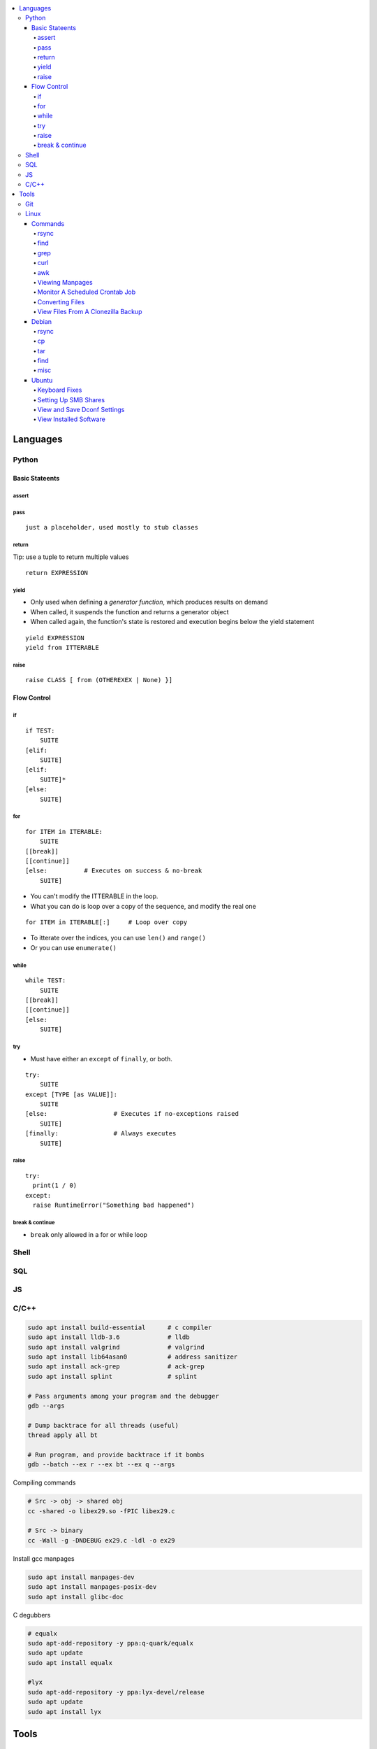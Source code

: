 

.. contents::
    :local:
    :depth: 6

Languages
##########

Python
***********

Basic Stateents
---------------

assert
~~~~~~

pass
~~~~~~

::

  just a placeholder, used mostly to stub classes


return 
~~~~~~

Tip: use a tuple to return multiple values

:: 

  return EXPRESSION


yield 
~~~~~
- Only used when defining a *generator function*, which produces results on demand
- When called, it suspends the function and returns a generator object
- When called again, the function's state is restored and execution begins below the yield statement

::

  yield EXPRESSION
  yield from ITTERABLE


raise
~~~~~

::

  raise CLASS [ from (OTHEREXEX | None) }]



Flow Control
-------------

if 
~~~

::

    if TEST:
        SUITE
    [elif:
        SUITE]
    [elif:
        SUITE]*
    [else:
        SUITE]


for
~~~

::

    for ITEM in ITERABLE:
        SUITE
    [[break]]
    [[continue]]
    [else:          # Executes on success & no-break
        SUITE]
 
- You can't modify the ITTERABLE in the loop.
- What you can do is loop over a copy of the sequence, and modify the real one

::

  for ITEM in ITERABLE[:]     # Loop over copy

- To itterate over the indices, you can use ``len()`` and ``range()``
- Or you can use ``enumerate()``


while
~~~~~~

::

    while TEST:
        SUITE
    [[break]]
    [[continue]]
    [else:
        SUITE]


try
~~~

- Must have either an ``except`` of ``finally``, or both.

::

    try:
        SUITE
    except [TYPE [as VALUE]]:
        SUITE
    [else:                  # Executes if no-exceptions raised
        SUITE]
    [finally:               # Always executes
        SUITE]


raise
~~~~~~

::

  try:
    print(1 / 0)
  except:
    raise RuntimeError("Something bad happened")



break & continue 
~~~~~~~~~~~~~~~~~~
- ``break`` only allowed in a for or while loop






Shell
***********

SQL
***********

JS
***********

C/C++
**************


.. code-block:: bash

  sudo apt install build-essential      # c compiler
  sudo apt install lldb-3.6             # lldb
  sudo apt install valgrind             # valgrind
  sudo apt install lib64asan0           # address sanitizer
  sudo apt install ack-grep             # ack-grep
  sudo apt install splint               # splint

  # Pass arguments among your program and the debugger
  gdb --args

  # Dump backtrace for all threads (useful)
  thread apply all bt

  # Run program, and provide backtrace if it bombs
  gdb --batch --ex r --ex bt --ex q --args

Compiling commands

.. code-block:: bash

  # Src -> obj -> shared obj
  cc -shared -o libex29.so -fPIC libex29.c

  # Src -> binary
  cc -Wall -g -DNDEBUG ex29.c -ldl -o ex29

Install gcc manpages

.. code-block:: bash

  sudo apt install manpages-dev
  sudo apt install manpages-posix-dev
  sudo apt install glibc-doc

C degubbers

.. code-block:: bash

  # equalx
  sudo apt-add-repository -y ppa:q-quark/equalx
  sudo apt update
  sudo apt install equalx

  #lyx
  sudo apt-add-repository -y ppa:lyx-devel/release
  sudo apt update
  sudo apt install lyx




Tools
##########

Git
*****


Linux
*******

Commands
----------


rsync
~~~~~

.. code-block:: bash11

  rsync --verbose --recursive --times --partial-dir=/home/azhee/.rsync-partial --info=progress2 SOURCE DEST


find
~~~~~

.. code-block:: bash

  find . -name "*.mp3" | grep -o '.*/' | sort | uniq
  find . -type f \( -name "*.py" -o -name "*.txt" \)

grep
~~~~~

.. code-block:: bash

  grep -n SEARCHTERM FILE


curl
~~~~~

.. code-block:: bash

  # Downlaod a file
  curl URL --output FILE
  # DownloadURL  multiple files matching a patterns
  curl URL 2> /dev/null |
  grep -iE '(FUCK|YOU)' |
  sed -E 's/^.*href="(.*)".*$/\1/' |
  while read line; do
  echo "http://www.whyprime.com/temp/destroy_all_software/"$line
  done

awk
~~~~

.. code-block:: bash

  # Print the nth word (awk treats whitespace as word delimeters)
  awk '{print $1}'



Viewing Manpages
~~~~~~~~~~~~~~~~~~

.. code-block:: bash

  # yelp - browse and jump through manpage links
  yelp man:grep
  # groff - generate html manpage with groff, open with browser **(best for printing)**
  sudo apt install groff
  man --html=google-chrome-stable SOME_APPLICATION
  # chrome 
  sudo apt install txt2html
  man SOME_APPLICATION | txt2html - | google-chrome-stable "data:text/html;base64,$(base64)"
  #  lynx
  sudo apt install man2html
  zcat $(man --path 1 grep) | man2html -l | lynx -stdin
  # w3m 
  zcat $(man --path 1 grep) | man2html -l | w3m -T text/html


Monitor A Scheduled Crontab Job
~~~~~~~~~~~~~~~~~~~~~~~~~~~~~~~~

.. code-block:: bash

  watch -c -d -n 1 tail /var/log/syslog


Converting Files
~~~~~~~~~~~~~~~~~

.. code-block:: bash

  # image to pdf
  convert IMAGEFILE{1..3}.jpg OUT.pdf
  # txt to pdf
  soffice --headless --convert-to pdf in.txt
  # pdf to txt
  pdftotext IN.pdf OUT.txt
  # combine pdfs
  pdfunite ./*.pdf OUT.pdf
  # grep pdfs, recursively
  pdfgrep -HiR 'pattern' /path
  # giff pdfs
  pdfdiff FILE1.pdf FILE2.pdf


View Files From A Clonezilla Backup
~~~~~~~~~~~~~~~~~~~~~~~~~~~~~~~~~~~~

.. code-block:: bash

  # Extract into an image file
  sudo su
  cat sda2.ext4-ptcl-img.gz.* | gunzip -c | partclone.restore -s - -W -o./sda2.img




Debian
--------


rsync
~~~~~~

You can use ``-aHAXSv`` for ``rsync`` to make backups

.. code-block:: bash

  rsync -aHAXSv --delete --info=progress3 --partial-dir=/home/azhee/Documents/.rsync-partial /home/azhee/Pictures /media/azhee/backup/debian-backups/rsync/Pictures


Add the backup commands to cron

.. code-block:: bash

  # Run backup everyday at 7am
  7 7 * * *   rsync -aHAXSv --delete --info=progress3 --partial-dir=/home/azhee/Documents/.rsync-partial /home/azhee/Documents /media/azhee/backup/debian-backups/rsync/Documents 
  7 7 * * *   rsync -aHAXSv --delete --info=progress3 --partial-dir=/home/azhee/Documents/.rsync-partial /home/azhee/Pictures /media/azhee/backup/debian-backups/rsync/Pictures
  7 7 * * *   rsync -aHAXSv --delete --info=progress3 --partial-dir=/home/azhee/Documents/.rsync-partial /home/azhee/Videos /media/azhee/backup/debian-backups/rsync/Videos
  7 7 * * *   rsync -aHAXSv --delete --info=progress3 --partial-dir=/home/azhee/Documents/.rsync-partial /home/azhee/Music /media/azhee/backup/debian-backups/rsync/Music

  7 7 * * *   rsync -aHAXSv --delete --info=progress3 --partial-dir=/home/azhee/Documents/.rsync-partial /home/azhee/Documents/git /media/azhee/backup/debian-backups/rsync/git
  7 7 * * *   rsync -aHAXSv --delete --info=progress3 --partial-dir=/home/azhee/Documents/.rsync-partial /home/azhee/Documents/thinking-rock /media/azhee/backup/debian-backups/rsync/thinking-rock


Others say all you need is ``-a`` and ``--delete``

.. code-block:: bash

  rsync -a /home/azhee/Pictures /media/azhee/backup/debian-backups/rsync/Pictures 

cp
~~~~~~

You can use ``-a`` with ``cp`` to make backups, worse performance than rsync

.. code-block:: bash

  cp -a /home/azhee/Pictures /media/azhee/backup/debian-backups/rsync/Pictures


tar
~~~~~~

.. code-block:: bash

  # Compress
  tar -cvf DIR.tar DIR
  # List contents
  tar -tvf DIR.tar
  # Extract 
  tar -xvf DIR.tar


find
~~~~~~

.. code-block:: bash

  find . -size +1M
  find . \( -type f -not -perm 0600 \)-or  \( -type d -not -perm 0700 \)
  # The + sign is faster and formats better than using the \ sign
  find . -type f -exec cat '{}' \;
  find . -type f -exec cat '{}' +
  # Using print & xargs is equivalent to using exec
  find . print | xargs cat 
  # To protect against filenames with escape chars, use print0 & null when using xargs
  find . -print0 | xargs -null cat


misc
~~~~~~

.. code-block:: bash

  diff -u  oldfile newfile > patchfile 
  then patch oldfile < patchfile

  stat ?
  fc  ?
  umask ?
  help ? (interactive help)


- Every file has a 4 digit **umask** that specifies rwx permissions and filetype
- Every file has a datastruct called an **inode** that stores permissions and timestamps
- There are three timestamps: **atime** (accessed), **mtime** (modified), **ctime** (changed ownership/permis


Ubuntu
-------



Keyboard Fixes
~~~~~~~~~~~~~~~~~~~

- Capslock `(source) <http://www.noah.org/wiki/CapsLock_Remap_Howto>`_ 
- Numlock `(source) <https://help.ubuntu.com/community/NumLock>`_ 
- Numlock `(source) <https://help.ubuntu.com/community/NumLock>`_


Setting Up SMB Shares
~~~~~~~~~~~~~~~~~~~

`(source) <http://www.configserverfirewall.com/ubuntu-linux/mount-samba-share-ubuntu-cifs/>`_

.. code-block:: bash

  sudo apt install cifs-utils
  # Manual mount via Nautilus
  nautilus --select smb://192.168.0.3/nfs
  # Results
  $ mount | grep gvfsd-fuse
  gvfsd-fuse on /run/user/1000/gvfs type fuse.gvfsd-fuse (rw,nosuid,nodev,relatime,user_id=1000,group_id=1000)

  # Automatic mount, via fstab
  mkdir /media/azhee/nfs
  sudo vim /etc/fstab
  //192.168.0.3/nfs  /media/azhee/nfs  cifs  rw,_netdev,username=0,password=0,users  0 0
  mount | grep cifs
  //192.168.0.3/nfs on /media/azhee/nfs type cifs (rw,nosuid,nodev,relatime,vers=default,cache=strict,username=0,domain=,uid=1000,forceuid,gid=1000,forcegid,addr=192.168.0.3,file_mode=0755,dir_mode=0755,nounix,serverino,mapposix,rsize=1048576,wsize=1048576,echo_interval=60,actimeo=1,_netdev)


View and Save Dconf Settings
~~~~~~~~~~~~~~~~~~~~~~~~~~~~~~~~~~~~~~

.. code-block:: bash

  # dump dconf settings
  dconf dump / >> ./dump.txt
  # restore dconf settings
  dconf load ./dump.txt


View Installed Software
~~~~~~~~~~~~~~~~~~~~~~~~~~~~~~~~~~~~~~

.. code-block:: bash

  # List all installed packages, with version numbers
  apt list --installed
  # Lists installed packages (excludes if installed as a dependency), with descriptions
  aptitude search '~i!~M'
  # Lists installed packages (excludes if installed as a dependency), without descriptions
  aptitude search -F '%p' '~i'
  # Shows the installation commands you used, with dates
  (zcat $(ls -tr /var/log/apt/history.log*.gz); cat /var/log/apt/history.log) 2>/dev/null |
  egrep '^(Start-Date:|Commandline:)' |
  grep -v aptdaemon |
  egrep -B1 '^Commandline:'
  # Shows the installation commands you used, without dates
  (zcat $(ls -tr /var/log/apt/history.log*.gz); cat /var/log/apt/history.log) 2>/dev/null |
  egrep '^(Start-Date:|Commandline:)' |
  grep -v aptdaemon |
  egrep '^Commandline:'



